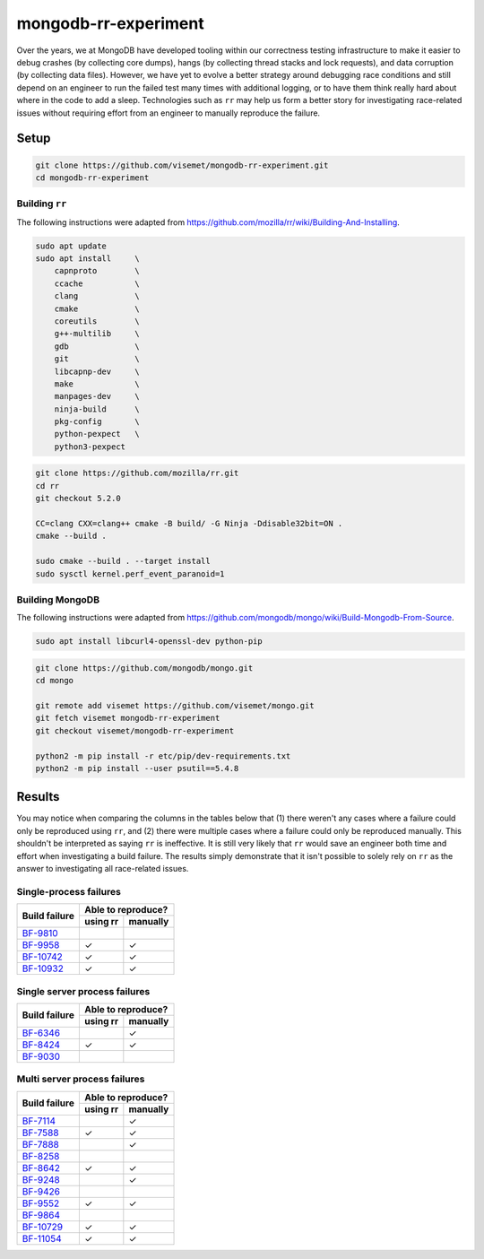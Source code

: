 mongodb-rr-experiment
=====================

Over the years, we at MongoDB have developed tooling within our correctness testing infrastructure
to make it easier to debug crashes (by collecting core dumps), hangs (by collecting thread stacks
and lock requests), and data corruption (by collecting data files). However, we have yet to evolve a
better strategy around debugging race conditions and still depend on an engineer to run the failed
test many times with additional logging, or to have them think really hard about where in the code
to add a sleep. Technologies such as ``rr`` may help us form a better story for investigating
race-related issues without requiring effort from an engineer to manually reproduce the failure.

Setup
-----

.. code-block:: sh

    git clone https://github.com/visemet/mongodb-rr-experiment.git
    cd mongodb-rr-experiment

Building ``rr``
```````````````

The following instructions were adapted from
https://github.com/mozilla/rr/wiki/Building-And-Installing.

.. code-block:: sh

    sudo apt update
    sudo apt install     \
        capnproto        \
        ccache           \
        clang            \
        cmake            \
        coreutils        \
        g++-multilib     \
        gdb              \
        git              \
        libcapnp-dev     \
        make             \
        manpages-dev     \
        ninja-build      \
        pkg-config       \
        python-pexpect   \
        python3-pexpect

.. code-block:: sh

    git clone https://github.com/mozilla/rr.git
    cd rr
    git checkout 5.2.0

    CC=clang CXX=clang++ cmake -B build/ -G Ninja -Ddisable32bit=ON .
    cmake --build .

    sudo cmake --build . --target install
    sudo sysctl kernel.perf_event_paranoid=1

Building MongoDB
````````````````

The following instructions were adapted from
https://github.com/mongodb/mongo/wiki/Build-Mongodb-From-Source.

.. code-block:: sh

    sudo apt install libcurl4-openssl-dev python-pip

.. code-block:: sh

    git clone https://github.com/mongodb/mongo.git
    cd mongo

    git remote add visemet https://github.com/visemet/mongo.git
    git fetch visemet mongodb-rr-experiment
    git checkout visemet/mongodb-rr-experiment

    python2 -m pip install -r etc/pip/dev-requirements.txt
    python2 -m pip install --user psutil==5.4.8

Results
-------

You may notice when comparing the columns in the tables below that (1) there weren't any cases where
a failure could only be reproduced using ``rr``, and (2) there were multiple cases where a failure
could only be reproduced manually. This shouldn't be interpreted as saying ``rr`` is ineffective. It
is still very likely that ``rr`` would save an engineer both time and effort when investigating a
build failure. The results simply demonstrate that it isn't possible to solely rely on ``rr`` as the
answer to investigating all race-related issues.

Single-process failures
```````````````````````

+---------------+-------------+-------------+
|               |     Able to reproduce?    |
| Build failure +-------------+-------------+
|               |   using rr  |   manually  |
+===============+=============+=============+
| BF-9810_      |             |             |
+---------------+-------------+-------------+
| BF-9958_      | |checkmark| | |checkmark| |
+---------------+-------------+-------------+
| BF-10742_     | |checkmark| | |checkmark| |
+---------------+-------------+-------------+
| BF-10932_     | |checkmark| | |checkmark| |
+---------------+-------------+-------------+

.. _BF-9810: bf-9810/README.rst
.. _BF-9958: bf-9958/README.rst
.. _BF-10742: bf-10742/README.rst
.. _BF-10932: bf-10932/README.rst

Single server process failures
``````````````````````````````

+---------------+-------------+-------------+
|               |     Able to reproduce?    |
| Build failure +-------------+-------------+
|               |   using rr  |   manually  |
+===============+=============+=============+
| BF-6346_      |             | |checkmark| |
+---------------+-------------+-------------+
| BF-8424_      | |checkmark| | |checkmark| |
+---------------+-------------+-------------+
| BF-9030_      |             |             |
+---------------+-------------+-------------+

.. _BF-6346: bf-6346/README.rst
.. _BF-8424: bf-8424/README.rst
.. _BF-9030: bf-9030/README.rst

Multi server process failures
`````````````````````````````

+---------------+-------------+-------------+
|               |     Able to reproduce?    |
| Build failure +-------------+-------------+
|               |   using rr  |   manually  |
+===============+=============+=============+
| BF-7114_      |             | |checkmark| |
+---------------+-------------+-------------+
| BF-7588_      | |checkmark| | |checkmark| |
+---------------+-------------+-------------+
| BF-7888_      |             | |checkmark| |
+---------------+-------------+-------------+
| BF-8258_      |             |             |
+---------------+-------------+-------------+
| BF-8642_      | |checkmark| | |checkmark| |
+---------------+-------------+-------------+
| BF-9248_      |             | |checkmark| |
+---------------+-------------+-------------+
| BF-9426_      |             |             |
+---------------+-------------+-------------+
| BF-9552_      | |checkmark| | |checkmark| |
+---------------+-------------+-------------+
| BF-9864_      |             |             |
+---------------+-------------+-------------+
| BF-10729_     | |checkmark| | |checkmark| |
+---------------+-------------+-------------+
| BF-11054_     | |checkmark| | |checkmark| |
+---------------+-------------+-------------+

.. _BF-7114: bf-7114/README.rst
.. _BF-7588: bf-7588/README.rst
.. _BF-7888: bf-7888/README.rst
.. _BF-8258: bf-8258/README.rst
.. _BF-8642: bf-8642/README.rst
.. _BF-9248: bf-9248/README.rst
.. _BF-9426: bf-9426/README.rst
.. _BF-9552: bf-9552/README.rst
.. _BF-9864: bf-9864/README.rst
.. _BF-10729: bf-10729/README.rst
.. _BF-11054: bf-11054/README.rst

.. |checkmark| unicode:: U+2713
